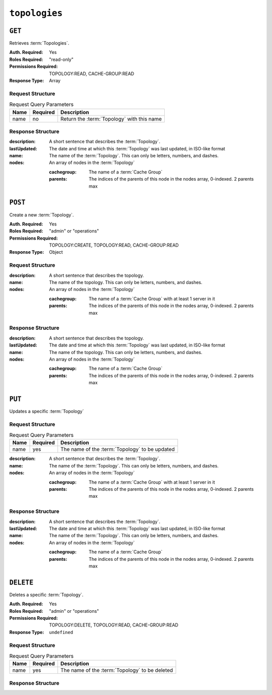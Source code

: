 ..
..
.. Licensed under the Apache License, Version 2.0 (the "License");
.. you may not use this file except in compliance with the License.
.. You may obtain a copy of the License at
..
..     http://www.apache.org/licenses/LICENSE-2.0
..
.. Unless required by applicable law or agreed to in writing, software
.. distributed under the License is distributed on an "AS IS" BASIS,
.. WITHOUT WARRANTIES OR CONDITIONS OF ANY KIND, either express or implied.
.. See the License for the specific language governing permissions and
.. limitations under the License.
..

.. _to-api-topologies:

**************
``topologies``
**************

``GET``
=======
Retrieves :term:`Topologies`.

:Auth. Required: Yes
:Roles Required: "read-only"
:Permissions Required: TOPOLOGY:READ, CACHE-GROUP:READ
:Response Type:  Array

Request Structure
-----------------
.. table:: Request Query Parameters

	+------+----------+-----------------------------------------------------+
	| Name | Required | Description                                         |
	+======+==========+=====================================================+
	| name | no       | Return the :term:`Topology` with this name          |
	+------+----------+-----------------------------------------------------+

.. code-block:: http
	:caption: Request Example

	GET /api/4.0/topologies HTTP/1.1
	User-Agent: python-requests/2.23.0
	Accept-Encoding: gzip, deflate
	Accept: */*
	Connection: keep-alive
	Cookie: mojolicious=...

Response Structure
------------------
:description:           A short sentence that describes the :term:`Topology`.
:lastUpdated:           The date and time at which this :term:`Topology` was last updated, in ISO-like format
:name:                  The name of the :term:`Topology`. This can only be letters, numbers, and dashes.
:nodes:                 An array of nodes in the :term:`Topology`

	:cachegroup:            The name of a :term:`Cache Group`
	:parents:               The indices of the parents of this node in the nodes array, 0-indexed. 2 parents max

.. code-block:: http
	:caption: Response Example

	HTTP/1.1 200 OK
	Access-Control-Allow-Credentials: true
	Access-Control-Allow-Headers: Origin, X-Requested-With, Content-Type, Accept, Set-Cookie, Cookie
	Access-Control-Allow-Methods: POST,GET,OPTIONS,PUT,DELETE
	Access-Control-Allow-Origin: *
	Content-Encoding: gzip
	Content-Type: application/json
	Set-Cookie: mojolicious=...; Path=/; Expires=Mon, 13 Apr 2020 18:22:32 GMT; Max-Age=3600; HttpOnly
	Whole-Content-Sha512: lF4MCJCinuQWz0flLAAZBrzbuPVsHrNn2BtTozRZojEjGpm76IsXBQK5QOwSwBoHac+D0C1Z3p7M8kdjcfgIIg==
	X-Server-Name: traffic_ops_golang/
	Date: Mon, 13 Apr 2020 17:22:32 GMT
	Content-Length: 205

	{
		"response": [
			{
				"description": "This is my topology",
				"name": "my-topology",
				"nodes": [
					{
						"cachegroup": "edge1",
						"parents": [
							7
						]
					},
					{
						"cachegroup": "edge2",
						"parents": [
							7,
							8
						]
					},
					{
						"cachegroup": "edge3",
						"parents": [
							8,
							9
						]
					},
					{
						"cachegroup": "edge4",
						"parents": [
							9
						]
					},
					{
						"cachegroup": "mid1",
						"parents": []
					},
					{
						"cachegroup": "mid2",
						"parents": [
							4
						]
					},
					{
						"cachegroup": "mid3",
						"parents": [
							4
						]
					},
					{
						"cachegroup": "mid4",
						"parents": [
							5
						]
					},
					{
						"cachegroup": "mid5",
						"parents": [
							5,
							6
						]
					},
					{
						"cachegroup": "mid6",
						"parents": [
							6
						]
					}
				],
				"lastUpdated": "2020-04-13 17:12:34+00"
			}
		]
	}

``POST``
========
Create a new :term:`Topology`.

:Auth. Required: Yes
:Roles Required: "admin" or "operations"
:Permissions Required: TOPOLOGY:CREATE, TOPOLOGY:READ, CACHE-GROUP:READ
:Response Type:  Object

Request Structure
-----------------
:description:           A short sentence that describes the topology.
:name:                  The name of the topology. This can only be letters, numbers, and dashes.
:nodes:                 An array of nodes in the :term:`Topology`

	:cachegroup:            The name of a :term:`Cache Group` with at least 1 server in it
	:parents:               The indices of the parents of this node in the nodes array, 0-indexed. 2 parents max

.. code-block:: http
	:caption: Request Example

	POST /api/4.0/topologies HTTP/1.1
	User-Agent: python-requests/2.23.0
	Accept-Encoding: gzip, deflate
	Accept: */*
	Connection: keep-alive
	Cookie: mojolicious=...
	Content-Length: 924
	Content-Type: application/json

	{
		"name": "my-topology",
		"description": "This is my topology",
		"nodes": [
			{
				"cachegroup": "edge1",
				"parents": [
					7
				]
			},
			{
				"cachegroup": "edge2",
				"parents": [
					7,
					8
				]
			},
			{
				"cachegroup": "edge3",
				"parents": [
					8,
					9
				]
			},
			{
				"cachegroup": "edge4",
				"parents": [
					9
				]
			},
			{
				"cachegroup": "mid1",
				"parents": []
			},
			{
				"cachegroup": "mid2",
				"parents": [
					4
				]
			},
			{
				"cachegroup": "mid3",
				"parents": [
					4
				]
			},
			{
				"cachegroup": "mid4",
				"parents": [
					5
				]
			},
			{
				"cachegroup": "mid5",
				"parents": [
					5,
					6
				]
			},
			{
				"cachegroup": "mid6",
				"parents": [
					6
				]
			}
		]
	}

Response Structure
------------------
:description:           A short sentence that describes the topology.
:lastUpdated:           The date and time at which this :term:`Topology` was last updated, in ISO-like format
:name:                  The name of the topology. This can only be letters, numbers, and dashes.
:nodes:                 An array of nodes in the :term:`Topology`

	:cachegroup:            The name of a :term:`Cache Group`
	:parents:               The indices of the parents of this node in the nodes array, 0-indexed. 2 parents max

.. code-block:: http
	:caption: Response Example

	HTTP/1.1 200 OK
	Access-Control-Allow-Credentials: true
	Access-Control-Allow-Headers: Origin, X-Requested-With, Content-Type, Accept, Set-Cookie, Cookie
	Access-Control-Allow-Methods: POST,GET,OPTIONS,PUT,DELETE
	Access-Control-Allow-Origin: *
	Content-Encoding: gzip
	Content-Type: application/json
	Set-Cookie: mojolicious=...; Path=/; Expires=Mon, 13 Apr 2020 18:12:34 GMT; Max-Age=3600; HttpOnly
	Whole-Content-Sha512: ftNcDRjYCDMkQM+o/szayKZriQZHGpcT0vNY0HpKgy88i0pXeEEeLGbUPh6LXtK7TvL76EgGECTzvCkcm+2LVA==
	X-Server-Name: traffic_ops_golang/
	Date: Mon, 13 Apr 2020 17:12:34 GMT
	Content-Length: 239

	{
		"alerts": [
			{
				"text": "topology was created.",
				"level": "success"
			}
		],
		"response": {
			"description": "This is my topology",
			"name": "my-topology",
			"nodes": [
				{
					"cachegroup": "edge1",
					"parents": [
						7
					]
				},
				{
					"cachegroup": "edge2",
					"parents": [
						7,
						8
					]
				},
				{
					"cachegroup": "edge3",
					"parents": [
						8,
						9
					]
				},
				{
					"cachegroup": "edge4",
					"parents": [
						9
					]
				},
				{
					"cachegroup": "mid1",
					"parents": []
				},
				{
					"cachegroup": "mid2",
					"parents": [
						4
					]
				},
				{
					"cachegroup": "mid3",
					"parents": [
						4
					]
				},
				{
					"cachegroup": "mid4",
					"parents": [
						5
					]
				},
				{
					"cachegroup": "mid5",
					"parents": [
						5,
						6
					]
				},
				{
					"cachegroup": "mid6",
					"parents": [
						6
					]
				}
			],
			"lastUpdated": "2020-04-13 17:12:34+00"
		}
	}

``PUT``
=======
Updates a specific :term:`Topology`

Request Structure
-----------------
.. table:: Request Query Parameters

	+------+----------+---------------------------------------------------------+
	| Name | Required | Description                                             |
	+======+==========+=========================================================+
	| name | yes      | The name of the :term:`Topology` to be updated          |
	+------+----------+---------------------------------------------------------+

:description:           A short sentence that describes the :term:`Topology`.
:name:                  The name of the :term:`Topology`. This can only be letters, numbers, and dashes.
:nodes:                 An array of nodes in the :term:`Topology`

	:cachegroup:            The name of a :term:`Cache Group` with at least 1 server in it
	:parents:               The indices of the parents of this node in the nodes array, 0-indexed. 2 parents max

.. code-block:: http
	:caption: Request Example

	PUT /api/4.0/topologies?name=my-topology HTTP/1.1
	User-Agent: python-requests/2.23.0
	Accept-Encoding: gzip, deflate
	Accept: */*
	Connection: keep-alive
	Cookie: mojolicious=...
	Content-Length: 853
	Content-Type: application/json

	{
		"name": "my-topology",
		"description": "The description is updated, too",
		"nodes": [
			{
				"cachegroup": "edge1",
				"parents": [
					6
				]
			},
			{
				"cachegroup": "edge2",
				"parents": [
					6,
					7
				]
			},
			{
				"cachegroup": "edge3",
				"parents": [
					7,
					8
				]
			},
			{
				"cachegroup": "edge4",
				"parents": [
					8
				]
			},
			{
				"cachegroup": "mid2",
				"parents": []
			},
			{
				"cachegroup": "mid3",
				"parents": []
			},
			{
				"cachegroup": "mid4",
				"parents": [
					4
				]
			},
			{
				"cachegroup": "mid5",
				"parents": [
					4,
					5
				]
			},
			{
				"cachegroup": "mid6",
				"parents": [
					5
				]
			}
		]
	}

Response Structure
------------------
:description:           A short sentence that describes the :term:`Topology`.
:lastUpdated:           The date and time at which this :term:`Topology` was last updated, in ISO-like format
:name:                  The name of the :term:`Topology`. This can only be letters, numbers, and dashes.
:nodes:                 An array of nodes in the :term:`Topology`

	:cachegroup:            The name of a :term:`Cache Group`
	:parents:               The indices of the parents of this node in the nodes array, 0-indexed. 2 parents max

.. code-block:: http
	:caption: Response Example

	HTTP/1.1 200 OK
	Access-Control-Allow-Credentials: true
	Access-Control-Allow-Headers: Origin, X-Requested-With, Content-Type, Accept, Set-Cookie, Cookie
	Access-Control-Allow-Methods: POST,GET,OPTIONS,PUT,DELETE
	Access-Control-Allow-Origin: *
	Content-Encoding: gzip
	Content-Type: application/json
	Set-Cookie: mojolicious=...; Path=/; Expires=Mon, 13 Apr 2020 18:33:13 GMT; Max-Age=3600; HttpOnly
	Whole-Content-Sha512: WVOtsoOVrEWcVjWM2TmT5DXy/a5Q0ygTZEQRhbkHHUmz9dgVLK1F5Joc9jtKA8gZu8/eM5+Tqqguh3mzrhAy/Q==
	X-Server-Name: traffic_ops_golang/
	Date: Mon, 13 Apr 2020 17:33:13 GMT
	Content-Length: 237

	{
		"alerts": [
			{
				"text": "topology was updated.",
				"level": "success"
			}
		],
		"response": {
			"description": "The description is updated, too",
			"name": "my-topology",
			"nodes": [
				{
					"cachegroup": "edge1",
					"parents": [
						6
					]
				},
				{
					"cachegroup": "edge2",
					"parents": [
						6,
						7
					]
				},
				{
					"cachegroup": "edge3",
					"parents": [
						7,
						8
					]
				},
				{
					"cachegroup": "edge4",
					"parents": [
						8
					]
				},
				{
					"cachegroup": "mid2",
					"parents": []
				},
				{
					"cachegroup": "mid3",
					"parents": []
				},
				{
					"cachegroup": "mid4",
					"parents": [
						4
					]
				},
				{
					"cachegroup": "mid5",
					"parents": [
						4,
						5
					]
				},
				{
					"cachegroup": "mid6",
					"parents": [
						5
					]
				}
			],
			"lastUpdated": "2020-04-13 17:33:13+00"
		}
	}

``DELETE``
==========
Deletes a specific :term:`Topology`.

:Auth. Required: Yes
:Roles Required: "admin" or "operations"
:Permissions Required: TOPOLOGY:DELETE, TOPOLOGY:READ, CACHE-GROUP:READ
:Response Type:  ``undefined``


Request Structure
-----------------
.. table:: Request Query Parameters

	+------+----------+---------------------------------------------------------+
	| Name | Required | Description                                             |
	+======+==========+=========================================================+
	| name | yes      | The name of the :term:`Topology` to be deleted          |
	+------+----------+---------------------------------------------------------+

.. code-block:: http
	:caption: Request Example

	DELETE /api/4.0/topologies?name=my-topology HTTP/1.1
	User-Agent: python-requests/2.23.0
	Accept-Encoding: gzip, deflate
	Accept: */*
	Connection: keep-alive
	Cookie: mojolicious=...
	Content-Length: 0

Response Structure
------------------

.. code-block:: http
	:caption: Response Example

	HTTP/1.1 200 OK
	Access-Control-Allow-Credentials: true
	Access-Control-Allow-Headers: Origin, X-Requested-With, Content-Type, Accept, Set-Cookie, Cookie
	Access-Control-Allow-Methods: POST,GET,OPTIONS,PUT,DELETE
	Access-Control-Allow-Origin: *
	Content-Encoding: gzip
	Content-Type: application/json
	Set-Cookie: mojolicious=...; Path=/; Expires=Mon, 13 Apr 2020 18:35:32 GMT; Max-Age=3600; HttpOnly
	Whole-Content-Sha512: yErJobzG9IA0khvqZQK+Yi7X4pFVvOqxn6PjrdzN5DnKVm/K8Kka3REul1XmKJnMXVRY8RayoEVGDm16mBFe4Q==
	X-Server-Name: traffic_ops_golang/
	Date: Mon, 13 Apr 2020 17:35:32 GMT
	Content-Length: 87

	{
		"alerts": [
			{
				"text": "topology was deleted.",
				"level": "success"
			}
		]
	}
